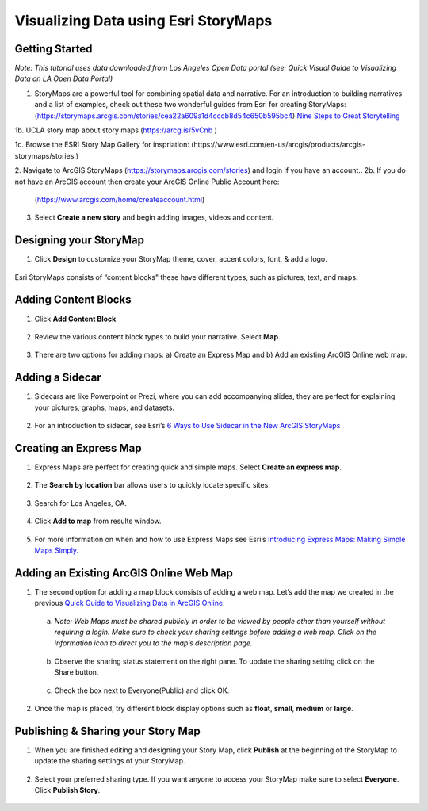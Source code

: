 Visualizing Data using Esri StoryMaps
============================================================

Getting Started
~~~~~~~~~~~~~~~

*Note: This tutorial uses data downloaded from Los Angeles Open Data
portal (see: Quick Visual Guide to Visualizing Data on LA Open Data
Portal)*

1. StoryMaps are a powerful tool for combining spatial data and narrative. For an introduction to building narratives and a list of examples, check out these two wonderful guides from Esri for creating StoryMaps: (\ https://storymaps.arcgis.com/stories/cea22a609a1d4cccb8d54c650b595bc4\ ) \ `Nine Steps to Great
   Storytelling <https://storymaps.arcgis.com/stories/429bc4eed5f145109e603c9711a33407>`__\

1b. UCLA story map about story maps (\ https://arcg.is/5vCnb \)

1c. Browse the ESRI Story Map Gallery for inspriation: (\https://www.esri.com/en-us/arcgis/products/arcgis-storymaps/stories \)

2. Navigate to ArcGIS StoryMaps (\ https://storymaps.arcgis.com/stories\ ) and login if you have an account..
2b. If you do not have an ArcGIS account then create your ArcGIS Online Public Account here:
   (\ https://www.arcgis.com/home/createaccount.html\ )

..

   |agol_image1|

   |agol_image2|

3. Select **Create a new story** and begin adding images, videos and content.

Designing your StoryMap
~~~~~~~~~~~~~~~~~~~~~~~~

1. Click **Design** to customize your StoryMap theme, cover, accent colors, font, & add a logo.



..

   |sm_image0|

Esri StoryMaps consists of “content blocks" these have different types,
such as pictures, text, and maps.

Adding Content Blocks
~~~~~~~~~~~~~~~~~~~~~

1. Click **Add Content Block**



..

   |sm_image1|

2. Review the various content block types to build your narrative. Select **Map**.

..

   |sm_image2|

3. There are two options for adding maps: a) Create an Express Map and b) Add an existing ArcGIS Online web map.



..

   |sm_image3|

Adding a Sidecar
~~~~~~~~~~~~~~~~

1. Sidecars are like Powerpoint or Prezi, where you can add accompanying slides, they are perfect for explaining your pictures, 
   graphs, maps, and datasets.



..

   |sm_image4|

..

   |sm_image5|

..
   
   |sm_image6|

2. For an introduction to sidecar, see Esri’s \ `6 Ways to Use Sidecar in the New ArcGIS StoryMaps <https://www.esri.com/arcgis-blog/products/arcgis-storymaps/mapping/6-ways-to-use-sidecar-in-the-new-arcgis-storymaps/>`__

Creating an Express Map
~~~~~~~~~~~~~~~~~~~~~~~

1. Express Maps are perfect for creating quick and simple maps. Select **Create an express map**.

..

   |sm_image7|

2. The **Search by location** bar allows users to quickly locate specific sites.

..

   |sm_image8|

3. Search for Los Angeles, CA.

..

   |sm_image9|

4. Click **Add to map** from results window.

..

   |sm_image10|

5. For more information on when and how to use Express Maps see Esri’s \ `Introducing Express Maps: Making Simple Maps
   Simply. <https://community.esri.com/docs/DOC-13164-introducing-express-maps-making-simple-maps-simply>`__

Adding an Existing ArcGIS Online Web Map
~~~~~~~~~~~~~~~~~~~~~~~~~~~~~~~~~~~~~~~~

1. The second option for adding a map block consists of adding a web
   map. Let’s add the map we created in the previous \ `Quick Guide to Visualizing Data in ArcGIS
   Online <https://docs.google.com/document/d/1jeKLh-URguL5SewQghD8Pt2NKEXDkTetGL3uVmqX3A4/edit>`__\ .



..

   |sm_image11|

   a. *Note: Web Maps must be shared publicly in order to be viewed by
      people other than yourself without requiring a login. Make sure to
      check your sharing settings before adding a web map. Click on the
      information icon to direct you to the map’s description page.*



..

   |sm_image12|

   b. Observe the sharing status statement on the right pane. To update the
      sharing setting click on the Share button.

..

   |sm_image13|

   c. Check the box next to Everyone(Public) and click OK.



..

   |sm_image14|

2. Once the map is placed, try different block display options such as **float**, **small**, **medium** or **large**.

..

   |sm_image15|

Publishing & Sharing your Story Map
~~~~~~~~~~~~~~~~~~~~~~~~~~~~~~~~~~~

1. When you are finished editing and designing your Story Map, click **Publish** at the beginning of the StoryMap to update the
   sharing settings of your StoryMap.

..

   |sm_image16|

2. Select your preferred sharing type. If you want anyone to access your
   StoryMap make sure to select **Everyone**. Click **Publish Story**.



..

   |sm_image17|

.. |sm_image0| image:: ../media/sm_image0.png
   :width: 6.48123in
   :height: 3.29688in
.. |sm_image1| image:: ../media/sm_image1.png
   :width: 6.5in
   :height: 2.68056in
.. |sm_image2| image:: ../media/sm_image2.png
   :width: 6.5in
   :height: 3.375in
.. |sm_image3| image:: ../media/sm_image3.png
   :width: 5.11979in
   :height: 3.14284in
.. |sm_image4| image:: ../media/sm_image4.png
   :width: 2.72396in
   :height: 3.15691in
.. |sm_image5| image:: ../media/sm_image5.png
   :width: 6.5in
   :height: 3.05556in
.. |sm_image6| image:: ../media/sm_image6.png
   :width: 6.5in
   :height: 3.05556in
.. |sm_image7| image:: ../media/sm_image7.png
   :width: 6.5in
   :height: 3.38889in
.. |sm_image8| image:: ../media/sm_image8.png
   :width: 6.5in
   :height: 3.38889in
.. |sm_image9| image:: ../media/sm_image9.png
   :width: 6.5in
   :height: 3.38889in
.. |sm_image10| image:: ../media/sm_image10.png
   :width: 6.5in
   :height: 3.38889in
.. |sm_image11| image:: ../media/sm_image11.png
   :width: 6.03646in
   :height: 3.56964in
.. |sm_image12| image:: ../media/sm_image12.png
   :width: 2.34896in
   :height: 2.46028in
.. |sm_image13| image:: ../media/sm_image13.png
   :width: 6.5in
   :height: 3.05556in
.. |sm_image14| image:: ../media/sm_image14.png
   :width: 3.15104in
   :height: 3.53944in
.. |sm_image15| image:: ../media/sm_image15.png
   :width: 6.5in
   :height: 3.88889in
.. |sm_image16| image:: ../media/sm_image16.png
   :width: 6.5in
   :height: 3.05556in
.. |sm_image17| image:: ../media/sm_image17.png
   :width: 6.5in
   :height: 4.97222in

.. |agol_image1| image:: ../media/agol_image1.png
   :width: 6.5in
   :height: 3.73611in
.. |agol_image2| image:: ../media/agol_image2.png
   :width: 6.5in
   :height: 3.73611in
